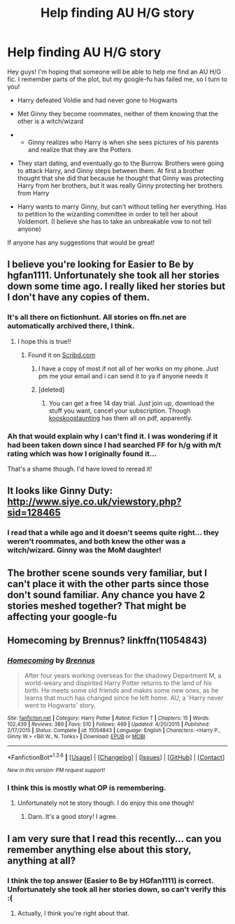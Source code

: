 #+TITLE: Help finding AU H/G story

* Help finding AU H/G story
:PROPERTIES:
:Author: hallowmidnight
:Score: 10
:DateUnix: 1454384685.0
:DateShort: 2016-Feb-02
:FlairText: Request
:END:
Hey guys! I'm hoping that someone will be able to help me find an AU H/G fic. I remember parts of the plot, but my google-fu has failed me, so I turn to you!

- Harry defeated Voldie and had never gone to Hogwarts

- Met Ginny they become roommates, neither of them knowing that the other is a witch/wizard

- 

  - Ginny realizes who Harry is when she sees pictures of his parents and realize that they are the Potters

- They start dating, and eventually go to the Burrow. Brothers were going to attack Harry, and Ginny steps between them. At first a brother thought that she did that because he thought that Ginny was protecting Harry from her brothers, but it was really Ginny protecting her brothers from Harry

- Harry wants to marry Ginny, but can't without telling her everything. Has to petition to the wizarding committee in order to tell her about Voldemort. (I believe she has to take an unbreakable vow to not tell anyone)

If anyone has any suggestions that would be great!


** I believe you're looking for Easier to Be by hgfan1111. Unfortunately she took all her stories down some time ago. I really liked her stories but I don't have any copies of them.
:PROPERTIES:
:Author: lucs13
:Score: 7
:DateUnix: 1454399012.0
:DateShort: 2016-Feb-02
:END:

*** It's all there on fictionhunt. All stories on ffn.net are automatically archived there, I think.
:PROPERTIES:
:Author: PsychoGeek
:Score: 2
:DateUnix: 1454399827.0
:DateShort: 2016-Feb-02
:END:

**** I hope this is true!!
:PROPERTIES:
:Author: hallowmidnight
:Score: 1
:DateUnix: 1454417198.0
:DateShort: 2016-Feb-02
:END:

***** Found it on [[http://www.scribd.com/doc/194945821/Easier-to-Be-by-Hgfan1111#scribd][Scribd.com]]
:PROPERTIES:
:Author: yarglethatblargle
:Score: 1
:DateUnix: 1454431924.0
:DateShort: 2016-Feb-02
:END:

****** I have a copy of most if not all of her works on my phone. Just pm me your email and i can send it to ya if anyone needs it
:PROPERTIES:
:Author: kooskoostaunting
:Score: 1
:DateUnix: 1454441496.0
:DateShort: 2016-Feb-02
:END:


****** [deleted]
:PROPERTIES:
:Score: 1
:DateUnix: 1454465733.0
:DateShort: 2016-Feb-03
:END:

******* You can get a free 14 day trial. Just join up, download the stuff you want, cancel your subscription. Though [[https://www.reddit.com/r/HPfanfiction/comments/43sfnj/help_finding_au_hg_story/czlbpzx][kooskoostaunting]] has them all on pdf, apparently.
:PROPERTIES:
:Author: yarglethatblargle
:Score: 1
:DateUnix: 1454465921.0
:DateShort: 2016-Feb-03
:END:


*** Ah that would explain why I can't find it. I was wondering if it had been taken down since I had searched FF for h/g with m/t rating which was how I originally found it...

That's a shame though. I'd have loved to reread it!
:PROPERTIES:
:Author: hallowmidnight
:Score: 2
:DateUnix: 1454417161.0
:DateShort: 2016-Feb-02
:END:


** It looks like *Ginny Duty*: [[http://www.siye.co.uk/viewstory.php?sid=128465]]
:PROPERTIES:
:Author: InquisitorCOC
:Score: 1
:DateUnix: 1454385773.0
:DateShort: 2016-Feb-02
:END:

*** I read that a while ago and it doesn't seems quite right... they weren't roommates, and both knew the other was a witch/wizard. Ginny was the MoM daughter!
:PROPERTIES:
:Author: MystycMoose
:Score: 1
:DateUnix: 1454386588.0
:DateShort: 2016-Feb-02
:END:


** The brother scene sounds very familiar, but I can't place it with the other parts since those don't sound familiar. Any chance you have 2 stories meshed together? That might be affecting your google-fu
:PROPERTIES:
:Author: MystycMoose
:Score: 1
:DateUnix: 1454386672.0
:DateShort: 2016-Feb-02
:END:


** Homecoming by Brennus? linkffn(11054843)
:PROPERTIES:
:Author: LeisureSuiteLarry
:Score: 1
:DateUnix: 1454392492.0
:DateShort: 2016-Feb-02
:END:

*** [[http://www.fanfiction.net/s/11054843/1/][*/Homecoming/*]] by [[https://www.fanfiction.net/u/4577618/Brennus][/Brennus/]]

#+begin_quote
  After four years working overseas for the shadowy Department M, a world-weary and dispirited Harry Potter returns to the land of his birth. He meets some old friends and makes some new ones, as he learns that much has changed since he left home. AU, a 'Harry never went to Hogwarts' story.
#+end_quote

^{/Site/: [[http://www.fanfiction.net/][fanfiction.net]] *|* /Category/: Harry Potter *|* /Rated/: Fiction T *|* /Chapters/: 15 *|* /Words/: 102,439 *|* /Reviews/: 389 *|* /Favs/: 510 *|* /Follows/: 469 *|* /Updated/: 4/20/2015 *|* /Published/: 2/17/2015 *|* /Status/: Complete *|* /id/: 11054843 *|* /Language/: English *|* /Characters/: <Harry P., Ginny W.> <Bill W., N. Tonks> *|* /Download/: [[http://www.p0ody-files.com/ff_to_ebook/download.php?id=11054843&filetype=epub][EPUB]] or [[http://www.p0ody-files.com/ff_to_ebook/download.php?id=11054843&filetype=mobi][MOBI]]}

--------------

*FanfictionBot*^{1.3.6} *|* [[[https://github.com/tusing/reddit-ffn-bot/wiki/Usage][Usage]]] | [[[https://github.com/tusing/reddit-ffn-bot/wiki/Changelog][Changelog]]] | [[[https://github.com/tusing/reddit-ffn-bot/issues/][Issues]]] | [[[https://github.com/tusing/reddit-ffn-bot/][GitHub]]] | [[[https://www.reddit.com/message/compose?to=%2Fu%2Ftusing][Contact]]]

^{/New in this version: PM request support!/}
:PROPERTIES:
:Author: FanfictionBot
:Score: 1
:DateUnix: 1454392529.0
:DateShort: 2016-Feb-02
:END:


*** I think this is mostly what OP is remembering.
:PROPERTIES:
:Author: redwings159753
:Score: 1
:DateUnix: 1454398677.0
:DateShort: 2016-Feb-02
:END:

**** Unfortunately not te story though. I do enjoy this one though!
:PROPERTIES:
:Author: hallowmidnight
:Score: 1
:DateUnix: 1454417277.0
:DateShort: 2016-Feb-02
:END:

***** Darn. It's a good story! I agree.
:PROPERTIES:
:Author: redwings159753
:Score: 1
:DateUnix: 1454427932.0
:DateShort: 2016-Feb-02
:END:


** I am very sure that I read this recently... can you remember anything else about this story, anything at all?
:PROPERTIES:
:Author: bkromhout
:Score: 1
:DateUnix: 1454467005.0
:DateShort: 2016-Feb-03
:END:

*** I think the top answer (Easier to Be by HGfan1111) is correct. Unfortunately she took all her stories down, so can't verify this :(
:PROPERTIES:
:Author: hallowmidnight
:Score: 1
:DateUnix: 1454467182.0
:DateShort: 2016-Feb-03
:END:

**** Actually, I think you're right about that.
:PROPERTIES:
:Author: bkromhout
:Score: 1
:DateUnix: 1454467909.0
:DateShort: 2016-Feb-03
:END:
